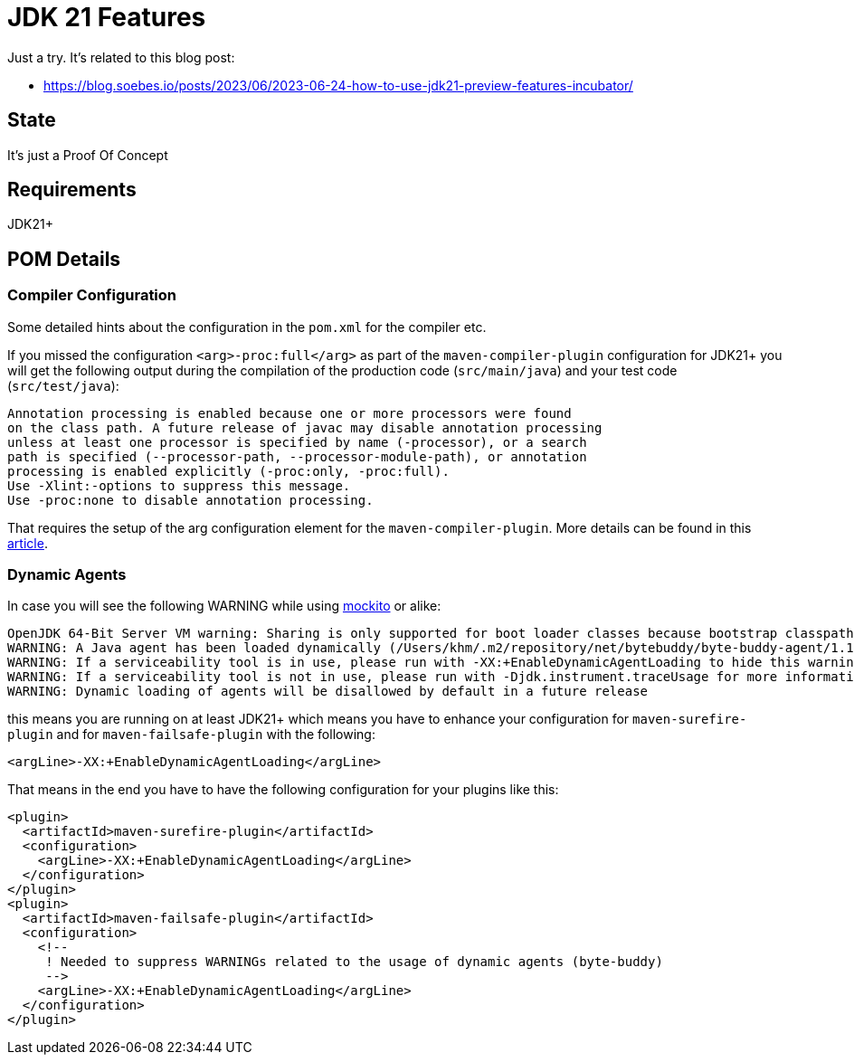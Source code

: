 // Licensed to the Apache Software Foundation (ASF) under one
// Licensed to the Apache Software Foundation (ASF) under one
// or more contributor license agreements. See the NOTICE file
// distributed with this work for additional information
// regarding copyright ownership. The ASF licenses this file
// to you under the Apache License, Version 2.0 (the
// "License"); you may not use this file except in compliance
// with the License. You may obtain a copy of the License at
//
//   http://www.apache.org/licenses/LICENSE-2.0
//
//   Unless required by applicable law or agreed to in writing,
//   software distributed under the License is distributed on an
//   "AS IS" BASIS, WITHOUT WARRANTIES OR CONDITIONS OF ANY
//   KIND, either express or implied. See the License for the
//   specific language governing permissions and limitations
//   under the License.
//
:quality-heads-up: https://inside.java/2023/07/29/quality-heads-up/
:mockito-site: https://github.com/mockito/mockito
= JDK 21 Features

Just a try. It's related to this blog post:

* https://blog.soebes.io/posts/2023/06/2023-06-24-how-to-use-jdk21-preview-features-incubator/

== State

It's just a Proof Of Concept

== Requirements

JDK21+

== POM Details

=== Compiler Configuration

Some detailed hints about the configuration in the `pom.xml` for the compiler etc.

If you missed the configuration `<arg>-proc:full</arg>` as part of the `maven-compiler-plugin`
configuration for JDK21+ you will get the following output during the compilation of the
production code (`src/main/java`) and your test code (`src/test/java`):
[source,text]
----
Annotation processing is enabled because one or more processors were found
on the class path. A future release of javac may disable annotation processing
unless at least one processor is specified by name (-processor), or a search
path is specified (--processor-path, --processor-module-path), or annotation
processing is enabled explicitly (-proc:only, -proc:full).
Use -Xlint:-options to suppress this message.
Use -proc:none to disable annotation processing.
----
That requires the setup of the arg configuration element for the `maven-compiler-plugin`.
More details can be found in this {quality-heads-up}[article].

=== Dynamic Agents

In case you will see the following WARNING while using {mockito-site}[mockito] or alike:
[source]
----
OpenJDK 64-Bit Server VM warning: Sharing is only supported for boot loader classes because bootstrap classpath has been appended
WARNING: A Java agent has been loaded dynamically (/Users/khm/.m2/repository/net/bytebuddy/byte-buddy-agent/1.14.5/byte-buddy-agent-1.14.5.jar)
WARNING: If a serviceability tool is in use, please run with -XX:+EnableDynamicAgentLoading to hide this warning
WARNING: If a serviceability tool is not in use, please run with -Djdk.instrument.traceUsage for more information
WARNING: Dynamic loading of agents will be disallowed by default in a future release
----
this means you are running on at least JDK21+ which means you have to enhance your configuration for
`maven-surefire-plugin` and for `maven-failsafe-plugin` with the following:
[source,xml]
----
<argLine>-XX:+EnableDynamicAgentLoading</argLine>
----
That means in the end you have to have the following configuration for your plugins like this:
[source,xml]
----
<plugin>
  <artifactId>maven-surefire-plugin</artifactId>
  <configuration>
    <argLine>-XX:+EnableDynamicAgentLoading</argLine>
  </configuration>
</plugin>
<plugin>
  <artifactId>maven-failsafe-plugin</artifactId>
  <configuration>
    <!--
     ! Needed to suppress WARNINGs related to the usage of dynamic agents (byte-buddy)
     -->
    <argLine>-XX:+EnableDynamicAgentLoading</argLine>
  </configuration>
</plugin>
----

